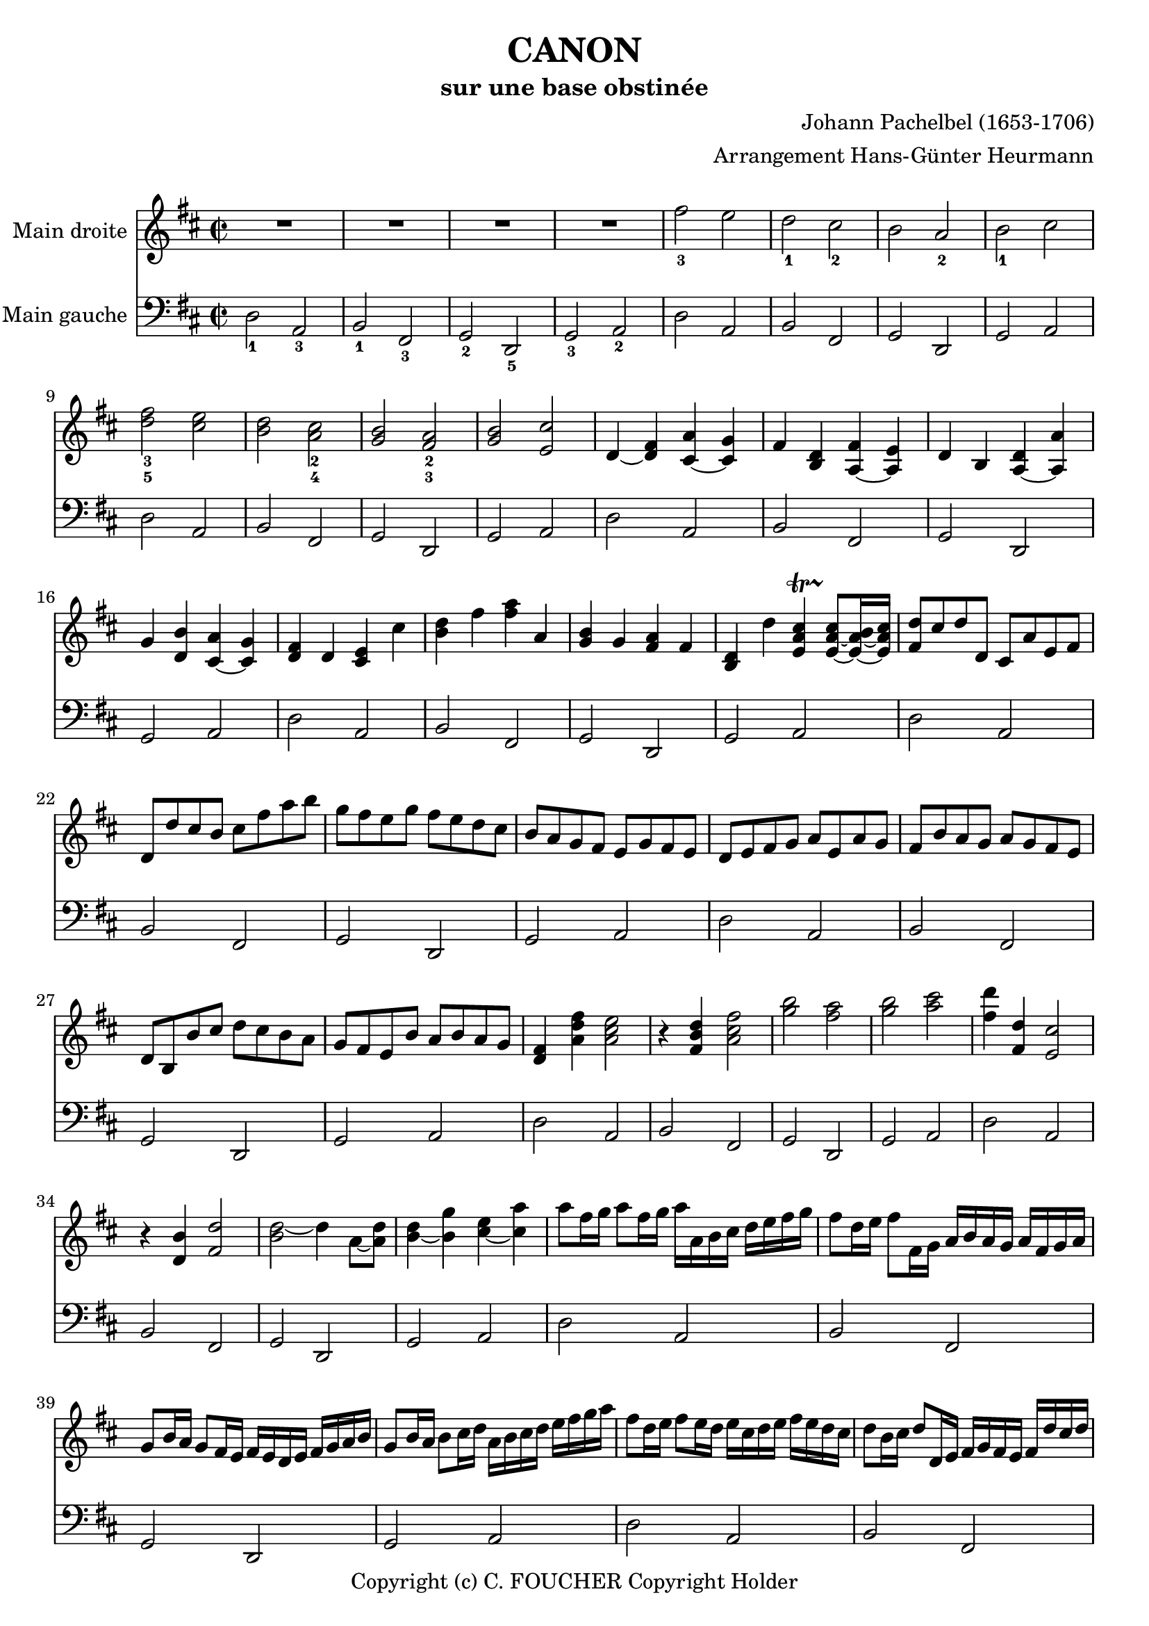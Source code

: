 % This LilyPond file was generated by Rosegarden 1.7.3
\version "2.12.0"
% point and click debugging is disabled
#(ly:set-option 'point-and-click #f)
\header {
    arranger = "Arrangement Hans-Günter Heurmann"
    composer = "Johann Pachelbel (1653-1706)"
    copyright = "Copyright (c) C. FOUCHER Copyright Holder"
    subtitle = "sur une base obstinée"
    title = "CANON"
    tagline = "Created using Rosegarden 1.7.3 and LilyPond"
}
#(set-global-staff-size 20)
#(set-default-paper-size "a4")
global = { 
    \time 2/2
    \skip 1*105  %% 1-105
}
globalTempo = {
    \override Score.MetronomeMark #'transparent = ##t
    \tempo 4 = 120  \skip 1*105 
}
\score {
<< % common
        % force offset of colliding notes in chords:
        \override Score.NoteColumn #'force-hshift = #1.0

        \context Staff = "track 1" << 
            \set Staff.instrumentName = \markup { \column { "Main droite " } }
            \set Score.skipBars = ##t
            \set Staff.printKeyCancellation = ##f
            \new Voice \global
            \new Voice \globalTempo

            \context Voice = "voice 1" {
                \override Voice.TextScript #'padding = #2.0
                \override MultiMeasureRest #'expand-limit = 1

                \time 2/2
                
% absTime = 0 barStart = 0
\clef "treble"
                \key d \major
                R1*4 
% absTime = 3840 barStart = 3840

% absTime = 7680 barStart = 7680

% absTime = 11520 barStart = 11520
 |
%% 5
                
% absTime = 15360 barStart = 15360
fis'' 2 _3 e''  |
                
% absTime = 19200 barStart = 19200
d'' 2 _1 cis'' _2  |
                
% absTime = 23040 barStart = 23040
b' 2 a' _2  |
                
% absTime = 26880 barStart = 26880
b' 2 _1 cis''  |
                
% absTime = 30720 barStart = 30720
< d'' fis'' > 2 _3_5 < cis'' e'' >  |
%% 10
                
% absTime = 34560 barStart = 34560
< b' d'' > 2 < a' cis'' > _2_4  |
                
% absTime = 38400 barStart = 38400
< g' b' > 2 < fis' a' > _2_3  |
                
% absTime = 42240 barStart = 42240
< g' b' > 2 < e' cis'' >  |
                
% absTime = 46080 barStart = 46080
d' 4 _~ < d' fis' > < cis' a' > _~ < cis' g' >  |
                
% absTime = 49920 barStart = 49920
fis' 4 < b d' > < fis' a > _~ < e' a >  |
%% 15
                
% absTime = 53760 barStart = 53760
d' 4 b < d' a > _~ < a' a >  |
                
% absTime = 57600 barStart = 57600
g' 4 < d' b' > < a' cis' > _~ < g' cis' >  |
                
% absTime = 61440 barStart = 61440
< d' fis' > 4 d' < cis' e' > cis''  |
                
% absTime = 65280 barStart = 65280
< b' d'' > 4 fis'' < fis'' a'' > a'  |
                
% absTime = 69120 barStart = 69120
< g' b' > 4 g' < fis' a' > fis'  |
%% 20
                
% absTime = 72960 barStart = 72960
< b d' > 4 d'' < cis'' e' a' > -\startTrillSpan s4*0 \stopTrillSpan _~ < cis'' e' a' > 8 _~ [ < b' e' a' > 16 _~ < cis'' e' a' > ]  |
                
% absTime = 76800 barStart = 76800
< fis' d'' > 8 [ cis'' d'' d' ] cis' [ a' e' fis' ]  |
                
% absTime = 80640 barStart = 80640
d' 8 [ d'' cis'' b' ] cis'' [ fis'' a'' b'' ]  |
                
% absTime = 84480 barStart = 84480
g'' 8 [ fis'' e'' g'' ] fis'' [ e'' d'' cis'' ]  |
                
% absTime = 88320 barStart = 88320
b' 8 [ a' g' fis' ] e' [ g' fis' e' ]  |
%% 25
                
% absTime = 92160 barStart = 92160
d' 8 [ e' fis' g' ] a' [ e' a' g' ]  |
                
% absTime = 96000 barStart = 96000
fis' 8 [ b' a' g' ] a' [ g' fis' e' ]  |
                
% absTime = 99840 barStart = 99840
d' 8 [ b b' cis'' ] d'' [ cis'' b' a' ]  |
                
% absTime = 103680 barStart = 103680
g' 8 [ fis' e' b' ] a' [ b' a' g' ]  |
                
% absTime = 107520 barStart = 107520
< d' fis' > 4 < a' d'' fis'' > < a' cis'' e'' > 2  |
%% 30
                
% absTime = 111360 barStart = 111360
r4 < fis' b' d'' > < a' cis'' fis'' > 2  |
                
% absTime = 115200 barStart = 115200
< g'' b'' > 2 < fis'' a'' >  |
                
% absTime = 119040 barStart = 119040
< g'' b'' > 2 < a'' cis''' >  |
                
% absTime = 122880 barStart = 122880
< fis'' d''' > 4 < fis' d'' > < e' cis'' > 2  |
                
% absTime = 126720 barStart = 126720
r4 < d' b' > < fis' d'' > 2  |
%% 35
                
% absTime = 130560 barStart = 130560
< d'' b' > 2 _~ d'' 4 a' 8 _~ [ < d'' a' > ]  |
                
% absTime = 134400 barStart = 134400
< b' d'' > 4 _~ < b' g'' > < cis'' e'' > _~ < cis'' a'' >  |
                
% absTime = 138240 barStart = 138240
a'' 8 [ fis'' 16 g'' ] a'' 8 [ fis'' 16 g'' ] a'' [ a' b' cis'' ] d'' [ e'' fis'' g'' ]  |
                
% absTime = 142080 barStart = 142080
fis'' 8 [ d'' 16 e'' ] fis'' 8 [ fis' 16 g' ] a' [ b' a' g' ] a' [ fis' g' a' ]  |
                
% absTime = 145920 barStart = 145920
g' 8 [ b' 16 a' ] g' 8 [ fis' 16 e' ] fis' [ e' d' e' ] fis' [ g' a' b' ]  |
%% 40
                
% absTime = 149760 barStart = 149760
g' 8 [ b' 16 a' ] b' 8 [ cis'' 16 d'' ] a' [ b' cis'' d'' ] e'' [ fis'' g'' a'' ]  |
                
% absTime = 153600 barStart = 153600
fis'' 8 [ d'' 16 e'' ] fis'' 8 [ e'' 16 d'' ] e'' [ cis'' d'' e'' ] fis'' [ e'' d'' cis'' ]  |
                
% absTime = 157440 barStart = 157440
d'' 8 [ b' 16 cis'' ] d'' 8 [ d' 16 e' ] fis' [ g' fis' e' ] fis' [ d'' cis'' d'' ]  |
                
% absTime = 161280 barStart = 161280
b' 8 [ d'' 16 cis'' ] b' 8 [ a' 16 g' ] a' [ g' fis' g' ] a' [ b' cis'' d'' ]  |
                
% absTime = 165120 barStart = 165120
b' 8 [ d'' 16 cis'' ] d'' 8 [ cis'' 16 b' ] cis'' [ d'' e'' d'' ] cis'' [ d'' b' cis'' ]  |
%% 45
                
% absTime = 168960 barStart = 168960
< fis' a' d'' > 2 < e' a' cis'' >  |
                
% absTime = 172800 barStart = 172800
< d' fis' b' > 2 < cis' fis' a' >  |
                
% absTime = 176640 barStart = 176640
< b g d' > 2 < fis' cis' a' >  |
                
% absTime = 180480 barStart = 180480
< b d' > 2 < cis' e' >  |
                
% absTime = 184320 barStart = 184320
r4 < d' fis' a' > r < cis' e' a' >  |
%% 50
                
% absTime = 188160 barStart = 188160
r4 < b d' fis' > r < cis' fis' a' >  |
                
% absTime = 192000 barStart = 192000
r4 < b d' g' > r < a d' fis' >  |
                
% absTime = 195840 barStart = 195840
r4 < b d' g' > r < a' cis'' e'' >  |
                
% absTime = 199680 barStart = 199680
< a' fis'' > 8 [ fis' g' fis' < cis' e' > e'' fis'' e'' ]  |
                
% absTime = 203520 barStart = 203520
< b' d'' > 8 [ fis' d' b' < fis' a' > a g a ]  |
%% 55
                
% absTime = 207360 barStart = 207360
b 8 [ b' cis'' b' < fis' a' > a g a ]  |
                
% absTime = 211200 barStart = 211200
b 8 [ b' a' b' < e' cis'' > cis' b cis' ]  |
                
% absTime = 215040 barStart = 215040
d' 8 [ d'' e'' d'' ] cis'' [ cis' d' cis' ]  |
                
% absTime = 218880 barStart = 218880
b 8 [ b' a' b' ] cis'' [ cis' fis' e' ]  |
                
% absTime = 222720 barStart = 222720
d' 8 [ d'' e'' g'' ] fis'' [ fis' a' fis'' ]  |
%% 60
                
% absTime = 226560 barStart = 226560
d'' 8 [ g'' fis'' g'' ] e'' [ a' g' a' ]  |
                
% absTime = 230400 barStart = 230400
r8 [ < fis' d'' > e'' d'' ] < e' cis'' > [ cis' d' cis' ]  |
                
% absTime = 234240 barStart = 234240
d' 8 [ b' a' b' ] < a' cis'' > [ cis' fis' e' ]  |
                
% absTime = 238080 barStart = 238080
d' 8 [ d'' e'' g'' ] < d'' fis'' > [ fis' a' fis'' ]  |
                
% absTime = 241920 barStart = 241920
< b' d'' > 8 [ g'' fis'' g'' ] < cis'' e'' > [ a' g' a' ]  |
%% 65
                
% absTime = 245760 barStart = 245760
r8 [ < a' d'' fis'' > < a' d'' fis'' > < a' d'' fis'' > ] r [ < a' cis'' e'' > < a' cis'' e'' > < a' cis'' e'' > ]  |
                
% absTime = 249600 barStart = 249600
r8 [ < fis' b' d'' > < fis' b' d'' > < fis' b' d'' > ] r [ < cis'' fis'' a'' > < cis'' fis'' a'' > < cis'' fis'' a'' > ]  |
                
% absTime = 253440 barStart = 253440
r8 [ < d'' g'' b'' > < d'' g'' b'' > < d'' g'' b'' > ] r [ < d'' fis'' a'' > < d'' fis'' a'' > < d'' fis'' a'' > ]  |
                
% absTime = 257280 barStart = 257280
r8 [ < g'' b'' > < g'' b'' > < g'' b'' > ] < e'' cis''' > [ < a' cis'' > < g' cis'' > < a' cis'' > ]  |
                
% absTime = 261120 barStart = 261120
d'' 8 [ d' 16 e' ] fis' 8 [ d' cis' cis'' 16 d'' ] e'' 8 [ cis'' ]  |
%% 70
                
% absTime = 264960 barStart = 264960
b' 8 [ b 16 cis' ] d' 8 [ b cis' a' 16 g' ] fis' 8 [ e' ]  |
                
% absTime = 268800 barStart = 268800
d' 8 [ g' 16 fis' ] e' 8 [ g' fis' d' 16 e' ] fis' 8 [ a' ]  |
                
% absTime = 272640 barStart = 272640
g' 8 [ b' 16 a' ] g' 8 [ fis' e' a' 16 g' ] fis' 8 [ e' ]  |
                
% absTime = 276480 barStart = 276480
< d' fis' > 8 [ d'' 16 cis'' ] d'' 8 [ fis' < cis' a' > a' 16 b' ] cis'' 8 [ a' ]  |
                
% absTime = 280320 barStart = 280320
< d' fis' > 8 [ d'' 16 e'' ] fis'' 8 [ d'' < a' fis'' > fis'' 16 e'' ] d'' 8 [ cis'' ]  |
%% 75
                
% absTime = 284160 barStart = 284160
d'' 8 [ < d' b' > 16 a' ] < g' b' > 8 [ < e' cis'' > < fis' d'' > fis'' 16 e'' ] d'' 8 [ < a' fis'' > ]  |
                
% absTime = 288000 barStart = 288000
< b' g'' > 8 [ d'' 16 cis'' ] b' 8 [ b' < e' a' > < cis' e' > ] < cis' a' > [ < cis' a' > ]  |
                
% absTime = 291840 barStart = 291840
< d' fis' a' > 2 r4 < cis' e' a' >  |
                
% absTime = 295680 barStart = 295680
< fis b d' > 2 r4 < cis' fis' a' >  |
                
% absTime = 299520 barStart = 299520
< b d' g' > 2 < d' fis' a' >  |
%% 80
                
% absTime = 303360 barStart = 303360
< b d' g' > 4 < b d' > < e a cis' > -\startTrillSpan s4*0 \stopTrillSpan _~ < e a cis' > 8 _~ [ < e a b > 16 _~ < e a cis' > ]  |
                
% absTime = 307200 barStart = 307200
< fis a d' > 4 < fis' a' d'' > < e' a' cis'' > 2  |
                
% absTime = 311040 barStart = 311040
< d' fis' b' > 2 < cis' fis' a' >  |
                
% absTime = 314880 barStart = 314880
< b d' > 4. _~ < b e' > 8 < a d' fis' > 2  |
                
% absTime = 318720 barStart = 318720
< d' g' b' > 2 < a cis' e' > 4. _~ < a cis' e' > 8  |
%% 85
                
% absTime = 322560 barStart = 322560
< a d' fis' > 4. < d'' fis'' > 8 [ < cis'' fis'' > _~ < cis'' g'' > _~ < cis'' fis'' > _~ ] < cis'' fis'' >  |
                
% absTime = 326400 barStart = 326400
< b' d'' > 4. _~ < b' d'' > 8 [ < a' d'' > _~ < a' e'' > _~ < a' d'' > _~ ] < a' cis'' >  |
                
% absTime = 330240 barStart = 330240
< g' b' > 2 < fis' d'' >  |
                
% absTime = 334080 barStart = 334080
< g' d'' > 8 _~ [ < g' c'' > < d' b' > _~ < d' c'' > ] < d' e' a' > 4 _~ < cis' e' a' > 8 _~ [ < cis' e' a' > ]  |
                
% absTime = 337920 barStart = 337920
< d' fis' a' > 4. < fis'' a'' > 8 [ < a'' fis'' cis'' > _~ < g'' b'' cis'' > _~ < fis'' a'' cis'' > _~ ] < e'' g'' cis'' >  |
%% 90
                
% absTime = 341760 barStart = 341760
< d'' fis'' b' > 4. _~ < fis'' d'' b' > 8 [ < fis'' d'' a' > _~ < g'' e'' a' > _~ < fis'' d'' a' > _~ ] < e'' cis'' a' >  |
                
% absTime = 345600 barStart = 345600
< d'' b' > 8 [ c'' b' c'' ] < a' fis' > 4. _~ < a' fis' > 8  |
                
% absTime = 349440 barStart = 349440
< g' b' > 4 d'' < a' cis'' > 4. < g' cis'' > 8  |
                
% absTime = 353280 barStart = 353280
< fis' a' d'' > 4 _~ < fis' a' d'' > _~ < e' a' d'' > _~ < e' a' cis'' > _~  |
                
% absTime = 357120 barStart = 357120
< d' fis' cis'' > 4 _~ < d' fis' b' > _~ < cis' fis' b' > _~ < cis' fis' a' > _~  |
%% 95
                
% absTime = 360960 barStart = 360960
< b d' a' > 4 _~ < b d' g' > _~ < a d' g' > _~ < a d' fis' > _~  |
                
% absTime = 364800 barStart = 364800
< b d' fis' > 4. _~ < b d' e' > 8 < a cis' e' > 2  |
                
% absTime = 368640 barStart = 368640
< d' fis' > 4 < d'' fis'' > _~ < fis'' a' cis'' > _~ < a' cis'' e'' >  |
                
% absTime = 372480 barStart = 372480
< fis' b' d'' > 4 < d'' b'' d''' > _~ < d''' fis'' a'' > _~ < fis'' a'' c''' >  |
                
% absTime = 376320 barStart = 376320
< d'' g'' b'' > 2 < fis'' d''' > 4 _~ < fis'' a'' >  |
%% 100
                
% absTime = 380160 barStart = 380160
< d'' b'' > 2 < cis'' a'' > 4 _~ < cis'' g'' >  |
                
% absTime = 384000 barStart = 384000
< d'' fis'' > 4 < d' fis' > < cis' e' > < e'' cis'' a' > 8 _~ [ < e'' cis'' g' > ]  |
                
% absTime = 387840 barStart = 387840
< fis' b' d'' > 4 < b d' > < a cis' > < a' cis'' fis' > 8 _~ [ < a' cis'' e' > ]  |
                
% absTime = 391680 barStart = 391680
< d' g' b' > 4 < d'' g'' b'' > < d'' fis'' a'' > < d' fis' a' >  |
                
% absTime = 395520 barStart = 395520
< b d' g' > 4. < g' b' e'' > 8 < cis' fis' a' > 4 < cis' e' a' >  |
%% 105
                
% absTime = 399360 barStart = 399360
< d' fis' a' > 2 r  |
                \bar "|."
            } % Voice
        >> % Staff ends

        \context Staff = "track 2" << 
            \set Staff.instrumentName = \markup { \column { "Main gauche " } }
            \set Score.skipBars = ##t
            \set Staff.printKeyCancellation = ##f
            \new Voice \global
            \new Voice \globalTempo

            \context Voice = "voice 2" {
                \override Voice.TextScript #'padding = #2.0
                \override MultiMeasureRest #'expand-limit = 1

                \time 2/2
                
% absTime = 0 barStart = 0
\clef "bass"
                \key d \major
                d 2 _1 a, _3  |
                
% absTime = 3840 barStart = 3840
b, 2 _1 fis, _3  |
                
% absTime = 7680 barStart = 7680
g, 2 _2 d, _5  |
                
% absTime = 11520 barStart = 11520
g, 2 _3 a, _2  |
%% 5
                
% absTime = 15360 barStart = 15360
d 2 a,  |
                
% absTime = 19200 barStart = 19200
b, 2 fis,  |
                
% absTime = 23040 barStart = 23040
g, 2 d,  |
                
% absTime = 26880 barStart = 26880
g, 2 a,  |
                
% absTime = 30720 barStart = 30720
d 2 a,  |
%% 10
                
% absTime = 34560 barStart = 34560
b, 2 fis,  |
                
% absTime = 38400 barStart = 38400
g, 2 d,  |
                
% absTime = 42240 barStart = 42240
g, 2 a,  |
                
% absTime = 46080 barStart = 46080
d 2 a,  |
                
% absTime = 49920 barStart = 49920
b, 2 fis,  |
%% 15
                
% absTime = 53760 barStart = 53760
g, 2 d,  |
                
% absTime = 57600 barStart = 57600
g, 2 a,  |
                
% absTime = 61440 barStart = 61440
d 2 a,  |
                
% absTime = 65280 barStart = 65280
b, 2 fis,  |
                
% absTime = 69120 barStart = 69120
g, 2 d,  |
%% 20
                
% absTime = 72960 barStart = 72960
g, 2 a,  |
                
% absTime = 76800 barStart = 76800
d 2 a,  |
                
% absTime = 80640 barStart = 80640
b, 2 fis,  |
                
% absTime = 84480 barStart = 84480
g, 2 d,  |
                
% absTime = 88320 barStart = 88320
g, 2 a,  |
%% 25
                
% absTime = 92160 barStart = 92160
d 2 a,  |
                
% absTime = 96000 barStart = 96000
b, 2 fis,  |
                
% absTime = 99840 barStart = 99840
g, 2 d,  |
                
% absTime = 103680 barStart = 103680
g, 2 a,  |
                
% absTime = 107520 barStart = 107520
d 2 a,  |
%% 30
                
% absTime = 111360 barStart = 111360
b, 2 fis,  |
                
% absTime = 115200 barStart = 115200
g, 2 d,  |
                
% absTime = 119040 barStart = 119040
g, 2 a,  |
                
% absTime = 122880 barStart = 122880
d 2 a,  |
                
% absTime = 126720 barStart = 126720
b, 2 fis,  |
%% 35
                
% absTime = 130560 barStart = 130560
g, 2 d,  |
                
% absTime = 134400 barStart = 134400
g, 2 a,  |
                
% absTime = 138240 barStart = 138240
d 2 a,  |
                
% absTime = 142080 barStart = 142080
b, 2 fis,  |
                
% absTime = 145920 barStart = 145920
g, 2 d,  |
%% 40
                
% absTime = 149760 barStart = 149760
g, 2 a,  |
                
% absTime = 153600 barStart = 153600
d 2 a,  |
                
% absTime = 157440 barStart = 157440
b, 2 fis,  |
                
% absTime = 161280 barStart = 161280
g, 2 d,  |
                
% absTime = 165120 barStart = 165120
g, 2 a,  |
%% 45
                
% absTime = 168960 barStart = 168960
d 2 a,  |
                
% absTime = 172800 barStart = 172800
b, 2 fis,  |
                
% absTime = 176640 barStart = 176640
g, 2 d,  |
                
% absTime = 180480 barStart = 180480
g, 2 a,  |
                
% absTime = 184320 barStart = 184320
d 2 a,  |
%% 50
                
% absTime = 188160 barStart = 188160
b, 2 fis,  |
                
% absTime = 192000 barStart = 192000
g, 2 d,  |
                
% absTime = 195840 barStart = 195840
g, 2 a,  |
                
% absTime = 199680 barStart = 199680
d 2 a,  |
                
% absTime = 203520 barStart = 203520
b, 2 fis,  |
%% 55
                
% absTime = 207360 barStart = 207360
g, 2 d,  |
                
% absTime = 211200 barStart = 211200
g, 2 a,  |
                
% absTime = 215040 barStart = 215040
d 2 a,  |
                
% absTime = 218880 barStart = 218880
b, 2 fis,  |
                
% absTime = 222720 barStart = 222720
g, 2 d,  |
%% 60
                
% absTime = 226560 barStart = 226560
g, 2 a,  |
                
% absTime = 230400 barStart = 230400
d 2 a,  |
                
% absTime = 234240 barStart = 234240
b, 2 fis,  |
                
% absTime = 238080 barStart = 238080
g, 2 d,  |
                
% absTime = 241920 barStart = 241920
g, 2 a,  |
%% 65
                
% absTime = 245760 barStart = 245760
d 2 a,  |
                
% absTime = 249600 barStart = 249600
b, 2 fis,  |
                
% absTime = 253440 barStart = 253440
g, 2 d,  |
                
% absTime = 257280 barStart = 257280
g, 2 a,  |
                
% absTime = 261120 barStart = 261120
d 2 a,  |
%% 70
                
% absTime = 264960 barStart = 264960
b, 2 fis,  |
                
% absTime = 268800 barStart = 268800
g, 2 d,  |
                
% absTime = 272640 barStart = 272640
g, 2 a,  |
                
% absTime = 276480 barStart = 276480
d 2 a,  |
                
% absTime = 280320 barStart = 280320
b, 2 fis,  |
%% 75
                
% absTime = 284160 barStart = 284160
g, 2 d,  |
                
% absTime = 288000 barStart = 288000
g, 2 a,  |
                
% absTime = 291840 barStart = 291840
d 2 a,  |
                
% absTime = 295680 barStart = 295680
b, 2 fis,  |
                
% absTime = 299520 barStart = 299520
g, 2 d,  |
%% 80
                
% absTime = 303360 barStart = 303360
g, 2 a,  |
                
% absTime = 307200 barStart = 307200
d 2 a,  |
                
% absTime = 311040 barStart = 311040
b, 2 fis,  |
                
% absTime = 314880 barStart = 314880
g, 2 d,  |
                
% absTime = 318720 barStart = 318720
g, 2 a,  |
%% 85
                
% absTime = 322560 barStart = 322560
d 2 a,  |
                
% absTime = 326400 barStart = 326400
b, 2 fis,  |
                
% absTime = 330240 barStart = 330240
g, 2 d,  |
                
% absTime = 334080 barStart = 334080
g, 2 a,  |
                
% absTime = 337920 barStart = 337920
d 2 a,  |
%% 90
                
% absTime = 341760 barStart = 341760
b, 2 fis,  |
                
% absTime = 345600 barStart = 345600
g, 2 d,  |
                
% absTime = 349440 barStart = 349440
g, 2 a,  |
                
% absTime = 353280 barStart = 353280
d 2 a,  |
                
% absTime = 357120 barStart = 357120
b, 2 fis,  |
%% 95
                
% absTime = 360960 barStart = 360960
g, 2 d,  |
                
% absTime = 364800 barStart = 364800
g, 2 a,  |
                
% absTime = 368640 barStart = 368640
d 2 a,  |
                
% absTime = 372480 barStart = 372480
b, 2 fis,  |
                
% absTime = 376320 barStart = 376320
g, 2 d,  |
%% 100
                
% absTime = 380160 barStart = 380160
g, 2 a,  |
                
% absTime = 384000 barStart = 384000
d 2 a,  |
                
% absTime = 387840 barStart = 387840
b, 2 fis,  |
                
% absTime = 391680 barStart = 391680
g, 2 d,  |
                
% absTime = 395520 barStart = 395520
g, 2 a,  |
%% 105
                
% absTime = 399360 barStart = 399360
< d, d > 2 r  |
                \bar "|."
            } % Voice
        >> % Staff (final) ends

    >> % notes

    \layout {
        \context { \GrandStaff \accepts "Lyrics" }
    }
} % score
